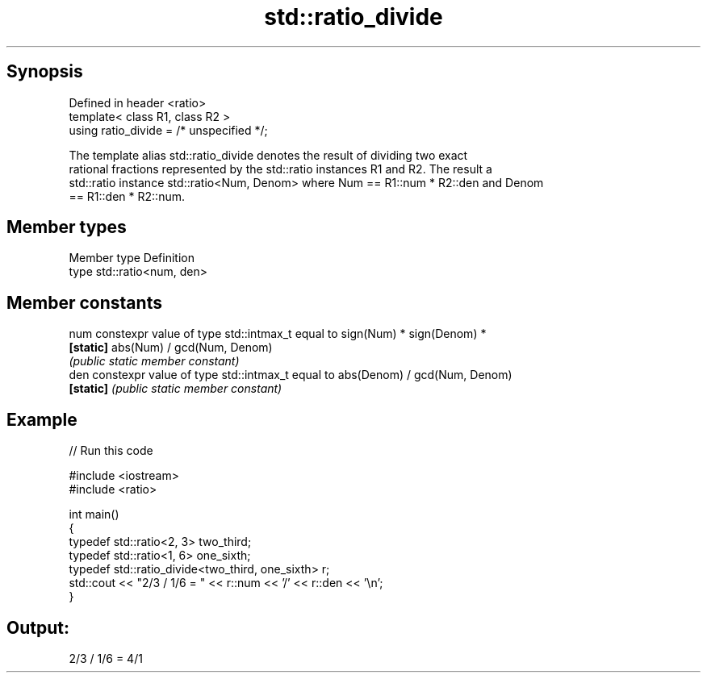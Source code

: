 .TH std::ratio_divide 3 "Apr 19 2014" "1.0.0" "C++ Standard Libary"
.SH Synopsis
   Defined in header <ratio>
   template< class R1, class R2 >
   using ratio_divide = /* unspecified */;

   The template alias std::ratio_divide denotes the result of dividing two exact
   rational fractions represented by the std::ratio instances R1 and R2. The result a
   std::ratio instance std::ratio<Num, Denom> where Num == R1::num * R2::den and Denom
   == R1::den * R2::num.

.SH Member types

   Member type Definition
   type        std::ratio<num, den>

.SH Member constants

   num      constexpr value of type std::intmax_t equal to sign(Num) * sign(Denom) *
   \fB[static]\fP abs(Num) / gcd(Num, Denom)
            \fI(public static member constant)\fP
   den      constexpr value of type std::intmax_t equal to abs(Denom) / gcd(Num, Denom)
   \fB[static]\fP \fI(public static member constant)\fP

.SH Example

   
// Run this code

 #include <iostream>
 #include <ratio>

 int main()
 {
     typedef std::ratio<2, 3> two_third;
     typedef std::ratio<1, 6> one_sixth;
     typedef std::ratio_divide<two_third, one_sixth> r;
     std::cout << "2/3 / 1/6 = " << r::num << '/' << r::den << '\\n';
 }

.SH Output:

 2/3 / 1/6 = 4/1
